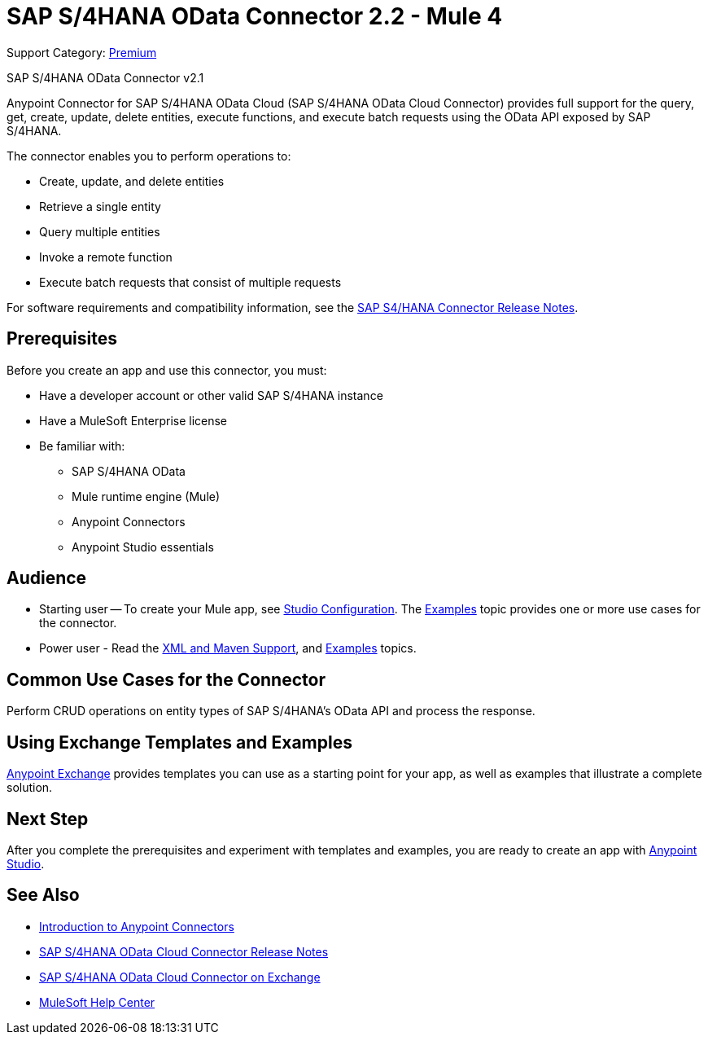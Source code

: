 = SAP S/4HANA OData Connector 2.2 - Mule 4
:page-aliases: connectors::sap/sap-s4hana-cloud-connector.adoc

Support Category: https://www.mulesoft.com/legal/versioning-back-support-policy#anypoint-connectors[Premium]

SAP S/4HANA OData Connector v2.1

Anypoint Connector for SAP S/4HANA OData Cloud (SAP S/4HANA OData Cloud Connector) provides full support for the query, get, create, update, delete entities, execute functions, and execute batch requests using the OData API exposed by SAP S/4HANA.

The connector enables you to perform operations to:

* Create, update, and delete entities
* Retrieve a single entity
* Query multiple entities
* Invoke a remote function
* Execute batch requests that consist of multiple requests

For software requirements and compatibility
information, see the xref:release-notes::connector/sap-s4-hana-connector-release-notes-mule-4.adoc[SAP S4/HANA Connector Release Notes].


== Prerequisites

Before you create an app and use this connector, you must:

* Have a developer account or other valid SAP S/4HANA instance
* Have a MuleSoft Enterprise license
* Be familiar with:
** SAP S/4HANA OData
** Mule runtime engine (Mule)
** Anypoint Connectors
** Anypoint Studio essentials

== Audience

* Starting user -- To create your Mule app,
see xref:sap-s4hana-cloud-connector-studio.adoc[Studio Configuration]. The
xref:sap-s4hana-cloud-connector-examples.adoc[Examples] topic provides one or more use cases for the connector.
* Power user - Read the xref:sap-s4hana-cloud-connector-xml-maven.adoc[XML and Maven Support],
and xref:sap-s4hana-cloud-connector-examples.adoc[Examples] topics.

== Common Use Cases for the Connector

Perform CRUD operations on entity types of SAP S/4HANA's OData API and process the response.

== Using Exchange Templates and Examples

https://www.mulesoft.com/exchange/[Anypoint Exchange] provides templates
you can use as a starting point for your app, as well as examples that illustrate a complete solution.

== Next Step

After you complete the prerequisites and experiment with templates and examples, you are ready to create an app with xref:sap-s4hana-cloud-connector-studio.adoc[Anypoint Studio].

== See Also

* xref:connectors::introduction/introduction-to-anypoint-connectors.adoc[Introduction to Anypoint Connectors]
* xref:release-notes::connector/sap-s4-hana-connector-release-notes-mule-4.adoc[SAP S/4HANA OData Cloud Connector Release Notes]
* https://www.mulesoft.com/exchange/com.mulesoft.connectors/mule-sap-s4hana-cloud-connector/[SAP S/4HANA OData Cloud Connector on Exchange]
* https://help.mulesoft.com[MuleSoft Help Center]
